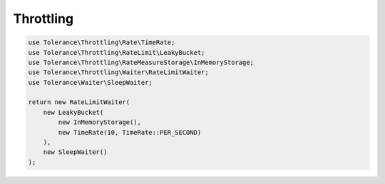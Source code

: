 Throttling
==========

.. code-block:: php

    use Tolerance\Throttling\Rate\TimeRate;
    use Tolerance\Throttling\RateLimit\LeakyBucket;
    use Tolerance\Throttling\RateMeasureStorage\InMemoryStorage;
    use Tolerance\Throttling\Waiter\RateLimitWaiter;
    use Tolerance\Waiter\SleepWaiter;

    return new RateLimitWaiter(
        new LeakyBucket(
            new InMemoryStorage(),
            new TimeRate(10, TimeRate::PER_SECOND)
        ),
        new SleepWaiter()
    );
